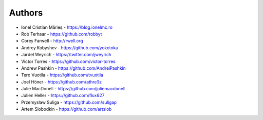 
Authors
=======

* Ionel Cristian Mărieș - https://blog.ionelmc.ro
* Rob Terhaar - https://github.com/robbyt
* Corey Farwell - http://rwell.org
* Andrey Kobyshev - https://github.com/yokotoka
* Jardel Weyrich - https://twitter.com/jweyrich
* Victor Torres - https://github.com/victor-torres
* Andrew Pashkin - https://github.com/AndreiPashkin
* Tero Vuotila - https://github.com/tvuotila
* Joel Höner - https://github.com/athre0z
* Julie MacDonell - https://github.com/juliemacdonell
* Julien Heller - https://github.com/flux627
* Przemysław Suliga - https://github.com/suligap
* Artem Slobodkin - https://github.com/artslob

